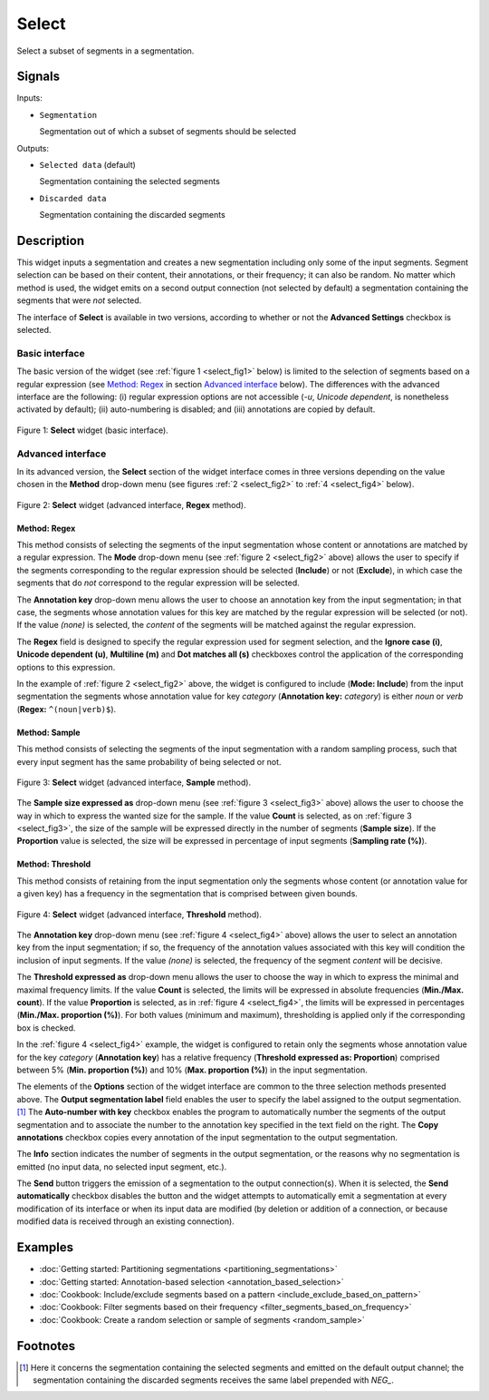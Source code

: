 .. meta::
   :description: Orange Textable documentation, Select widget
   :keywords: Orange, Textable, documentation, Select, widget

.. _Select:

Select
======

.. image:: figures/Select_54.png

Select a subset of segments in a segmentation.

Signals
-------

Inputs:

* ``Segmentation``

  Segmentation out of which a subset of segments should be selected

Outputs:

* ``Selected data`` (default)

  Segmentation containing the selected segments

* ``Discarded data``

  Segmentation containing the discarded segments

Description
-----------

This widget inputs a segmentation and creates a new segmentation including
only some of the input segments. Segment selection can be based on their
content, their annotations, or their frequency; it can also be random. No
matter which method is used, the widget emits on a second output connection
(not selected by default) a segmentation containing the segments that were
*not* selected.

The interface of **Select** is available in two versions, according to
whether or not the **Advanced Settings** checkbox is selected.

Basic interface
~~~~~~~~~~~~~~~

The basic version of the widget (see :ref:`figure 1 <select_fig1>` below) is
limited to the selection of segments based on a regular expression (see
`Method: Regex`_ in section `Advanced interface`_ below). The differences with
the advanced interface are the following: (i) regular expression options are
not accessible (*-u*, *Unicode dependent*, is nonetheless activated by
default); (ii) auto-numbering is disabled; and (iii) annotations are copied
by default.

.. _select_fig1:

.. figure:: figures/select_example.png
    :align: center
    :alt: Basic interface of the Select widget

    Figure 1: **Select** widget (basic interface).

Advanced interface
~~~~~~~~~~~~~~~~~~

In its advanced version, the **Select** section of the widget interface comes
in three versions depending on the value chosen in the **Method** drop-down
menu (see figures :ref:`2 <select_fig2>` to :ref:`4 <select_fig4>` below).

.. _select_fig2:

.. figure:: figures/select_advanced_regex_example.png
    :align: center
    :alt: Advanced interface of the Select widget (Regex method)

    Figure 2: **Select** widget (advanced interface, **Regex** method).

Method: Regex
*************

This method consists of selecting the segments of the input segmentation whose
content or annotations are matched by a regular expression. The **Mode**
drop-down menu (see :ref:`figure 2 <select_fig2>` above) allows the user to
specify if the segments corresponding to the regular expression should be
selected (**Include**) or not (**Exclude**), in which case the segments that
do *not* correspond to the regular expression will be selected.

The **Annotation key** drop-down menu allows the user to choose an annotation
key from the input segmentation; in that case, the segments whose annotation
values for this key are matched by the regular expression will be selected
(or not). If the value *(none)* is selected, the *content* of the segments
will be matched against the regular expression.

The **Regex** field is designed to specify the regular expression used for
segment selection, and the **Ignore case (i)**, **Unicode dependent (u)**,
**Multiline (m)** and **Dot matches all (s)** checkboxes control the
application of the corresponding options to this expression.

In the example of :ref:`figure 2 <select_fig2>` above, the widget is
configured to include (**Mode: Include**) from the input segmentation the
segments whose annotation value for key *category* (**Annotation key:**
*category*) is either *noun* or *verb* (**Regex:** ``^(noun|verb)$``).

Method: Sample
**************

This method consists of selecting the segments of the input segmentation with
a random sampling process, such that every input segment has the same
probability of being selected or not.

.. _select_fig3:

.. figure:: figures/select_advanced_sample_example.png
    :align: center
    :alt: Advanced interface of the Select widget (Sample method)

    Figure 3: **Select** widget (advanced interface, **Sample** method).

The **Sample size expressed as** drop-down menu (see :ref:`figure 3
<select_fig3>` above) allows the user to choose the way in which to express
the wanted size for the sample. If the value **Count** is selected, as on
:ref:`figure 3 <select_fig3>`, the size of the sample will be expressed
directly in the number of segments (**Sample size**). If the **Proportion**
value is selected, the size will be expressed in percentage of input segments
(**Sampling rate (%)**).

Method: Threshold
*****************

This method consists of retaining from the input segmentation only the
segments whose content (or annotation value for a given key) has a frequency
in the segmentation that is comprised between given bounds.

.. _select_fig4:

.. figure:: figures/select_advanced_threshold_example.png
    :align: center
    :alt: Advanced interface of the Select widget (Threshold method)

    Figure 4: **Select** widget (advanced interface, **Threshold** method).

The **Annotation key** drop-down menu (see :ref:`figure 4 <select_fig4>`
above) allows the user to select an annotation key from the input
segmentation; if so, the frequency of the annotation values associated with
this key will condition the inclusion of input segments. If the value *(none)*
is selected, the frequency of the segment *content* will be decisive.

The **Threshold expressed as** drop-down menu allows the user to choose the
way in which to express the minimal and maximal frequency limits. If the value
**Count** is selected, the limits will be expressed in absolute frequencies
(**Min./Max. count**). If the value **Proportion** is selected, as in
:ref:`figure 4 <select_fig4>`, the limits will be expressed in percentages
(**Min./Max. proportion (%)**). For both values (minimum and maximum),
thresholding is applied only if the corresponding box is checked.

In the :ref:`figure 4 <select_fig4>` example, the widget is configured to
retain only the segments whose annotation value for the key *category*
(**Annotation key**) has a relative frequency (**Threshold expressed as:
Proportion**) comprised between 5% (**Min. proportion (%)**) and 10% (**Max.
proportion (%)**) in the input segmentation.

The elements of the **Options** section of the widget interface are common to
the three selection methods presented above. The **Output segmentation label**
field enables the user to specify the label assigned to the output
segmentation.  [#]_ The **Auto-number with key** checkbox enables the program
to automatically number the segments of the output segmentation and to
associate the number to the annotation key specified in the text field on the
right. The **Copy annotations** checkbox copies every annotation of the input
segmentation to the output segmentation.

The **Info** section indicates the number of segments in the output
segmentation, or the reasons why no segmentation is emitted (no input data,
no selected input segment, etc.).

The **Send** button triggers the emission of a segmentation to the output
connection(s). When it is selected, the **Send automatically** checkbox
disables the button and the widget attempts to automatically emit a
segmentation at every modification of its interface or when its input data are
modified (by deletion or addition of a connection, or because modified data is
received through an existing connection).

Examples
--------

* :doc:`Getting started: Partitioning segmentations
  <partitioning_segmentations>`
* :doc:`Getting started: Annotation-based selection
  <annotation_based_selection>`
* :doc:`Cookbook: Include/exclude segments based on a pattern
  <include_exclude_based_on_pattern>`
* :doc:`Cookbook: Filter segments based on their frequency
  <filter_segments_based_on_frequency>`
* :doc:`Cookbook: Create a random selection or sample of segments
  <random_sample>`

Footnotes
---------

.. [#] Here it concerns the segmentation containing the selected segments and
       emitted on the default output channel; the segmentation containing the
       discarded segments receives the same label prepended with *NEG\_*.
